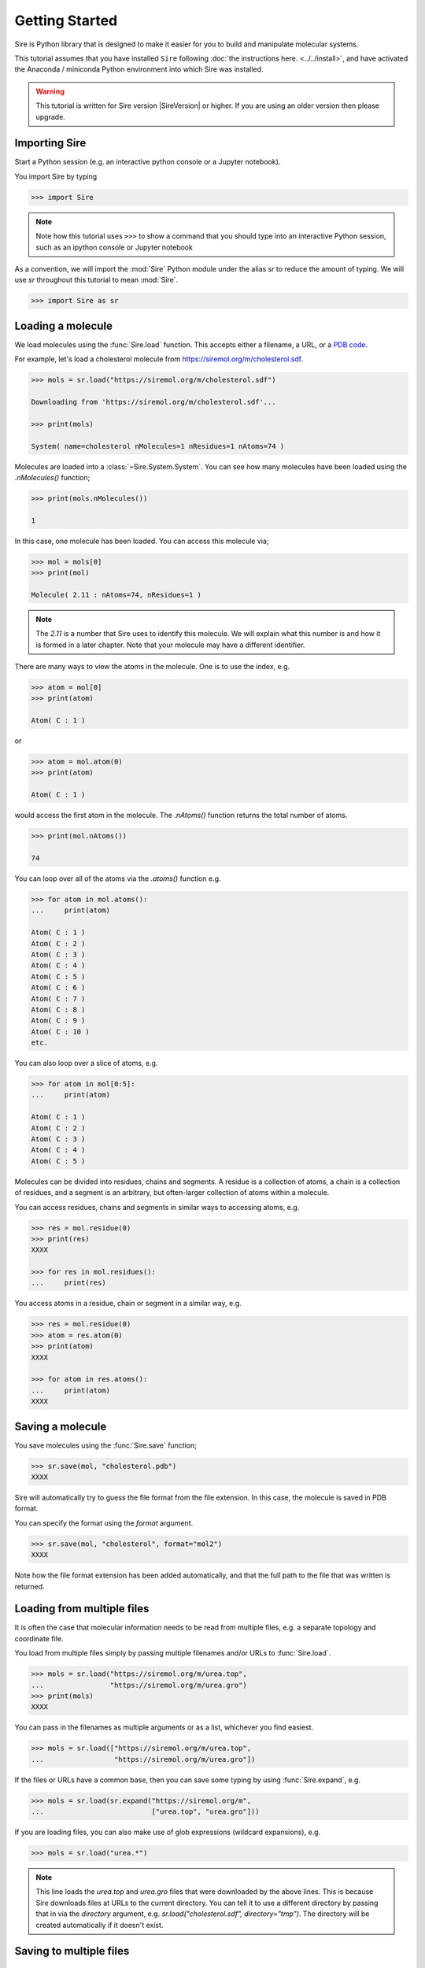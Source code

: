 ===============
Getting Started
===============

Sire is Python library that is designed to make it easier for you
to build and manipulate molecular systems.

This tutorial assumes that you have installed ``Sire`` following
:doc:`the instructions here. <../../install>`, and have activated
the Anaconda / miniconda Python environment into which Sire was
installed.

.. warning::

  This tutorial is written for Sire version |SireVersion| or
  higher. If you are using an older version then please upgrade.

Importing Sire
--------------

Start a Python session (e.g. an interactive python console or a
Jupyter notebook).

You import Sire by typing

.. code-block:: python

   >>> import Sire

.. note::

   Note how this tutorial uses ``>>>`` to show a command that you should
   type into an interactive Python session, such as an ipython console or
   Jupyter notebook

As a convention, we will import the :mod:`Sire` Python module under the alias
`sr` to reduce the amount of typing. We will use `sr` throughout this tutorial to
mean :mod:`Sire`.

.. code-block:: python

   >>> import Sire as sr

Loading a molecule
------------------

We load molecules using the :func:`Sire.load` function. This accepts either
a filename, a URL, or a `PDB code <https://www.rcsb.org>`__.

For example, let's load a cholesterol molecule from
`https://siremol.org/m/cholesterol.sdf <https://siremol.org/m/cholesterol.sdf>`__.

.. code-block:: python

   >>> mols = sr.load("https://siremol.org/m/cholesterol.sdf")

   Downloading from 'https://siremol.org/m/cholesterol.sdf'...

   >>> print(mols)

   System( name=cholesterol nMolecules=1 nResidues=1 nAtoms=74 )

Molecules are loaded into a :class:`~Sire.System.System`. You can see how
many molecules have been loaded using the `.nMolecules()` function;

.. code-block:: python

   >>> print(mols.nMolecules())

   1

In this case, one molecule has been loaded. You can access this molecule via;

.. code-block:: python

   >>> mol = mols[0]
   >>> print(mol)

   Molecule( 2.11 : nAtoms=74, nResidues=1 )

.. note::

   The `2.11` is a number that Sire uses to identify this molecule.
   We will explain what this number is and how it is formed in a
   later chapter. Note that your molecule may have a different
   identifier.

There are many ways to view the atoms in the molecule. One is to use
the index, e.g.

.. code-block:: python

   >>> atom = mol[0]
   >>> print(atom)

   Atom( C : 1 )

or

.. code-block:: python

   >>> atom = mol.atom(0)
   >>> print(atom)

   Atom( C : 1 )

would access the first atom in the molecule. The `.nAtoms()`
function returns the total number of atoms.

.. code-block:: python

   >>> print(mol.nAtoms())

   74

You can loop over all of the atoms via the `.atoms()` function e.g.

.. code-block:: python

   >>> for atom in mol.atoms():
   ...     print(atom)

   Atom( C : 1 )
   Atom( C : 2 )
   Atom( C : 3 )
   Atom( C : 4 )
   Atom( C : 5 )
   Atom( C : 6 )
   Atom( C : 7 )
   Atom( C : 8 )
   Atom( C : 9 )
   Atom( C : 10 )
   etc.

You can also loop over a slice of atoms, e.g.

.. code-block:: python

   >>> for atom in mol[0:5]:
   ...     print(atom)

   Atom( C : 1 )
   Atom( C : 2 )
   Atom( C : 3 )
   Atom( C : 4 )
   Atom( C : 5 )



Molecules can be divided into residues, chains and segments. A residue
is a collection of atoms, a chain is a collection of residues, and a segment
is an arbitrary, but often-larger collection of atoms within a molecule.

You can access residues, chains and segments in similar ways to accessing
atoms, e.g.

.. code-block:: python

   >>> res = mol.residue(0)
   >>> print(res)
   XXXX

   >>> for res in mol.residues():
   ...     print(res)

You access atoms in a residue, chain or segment in a similar way, e.g.

.. code-block:: python

   >>> res = mol.residue(0)
   >>> atom = res.atom(0)
   >>> print(atom)
   XXXX

   >>> for atom in res.atoms():
   ...     print(atom)
   XXXX

Saving a molecule
-----------------

You save molecules using the :func:`Sire.save` function;

.. code-block:: python

   >>> sr.save(mol, "cholesterol.pdb")
   XXXX

Sire will automatically try to guess the file format from the file
extension. In this case, the molecule is saved in PDB format.

You can specify the format using the `format` argument.

.. code-block:: python

   >>> sr.save(mol, "cholesterol", format="mol2")
   XXXX

Note how the file format extension has been added automatically, and
that the full path to the file that was written is returned.

Loading from multiple files
---------------------------

It is often the case that molecular information needs to be read from
multiple files, e.g. a separate topology and coordinate file.

You load from multiple files simply by passing multiple filenames and/or
URLs to :func:`Sire.load`.

.. code-block:: python

   >>> mols = sr.load("https://siremol.org/m/urea.top",
   ...                "https://siremol.org/m/urea.gro")
   >>> print(mols)
   XXXX

You can pass in the filenames as multiple arguments or as a list,
whichever you find easiest.

.. code-block:: python

   >>> mols = sr.load(["https://siremol.org/m/urea.top",
   ...                 "https://siremol.org/m/urea.gro"])


If the files or URLs have a common base, then you can save some typing
by using :func:`Sire.expand`, e.g.

.. code-block:: python

   >>> mols = sr.load(sr.expand("https://siremol.org/m",
   ...                          ["urea.top", "urea.gro"]))

If you are loading files, you can also make use of glob expressions
(wildcard expansions), e.g.

.. code-block:: python

   >>> mols = sr.load("urea.*")

.. note::

   This line loads the `urea.top` and `urea.gro` files that
   were downloaded by the above lines. This is because Sire downloads
   files at URLs to the current directory. You can tell it to use
   a different directory by passing that in via the `directory`
   argument, e.g. `sr.load("cholesterol.sdf", directory="tmp")`.
   The directory will be created automatically if it doesn't exist.


Saving to multiple files
------------------------


Symmetric Input / Output
------------------------

One of Sire's design principles is that molecular file input and output
is symmetrical. This means that Sire can read in and write out the same
amount of information from a file (i.e. it can always read what it writes).

Another design principle is that information should not be lost. As much
as possible, Sire will load and preserve all information it can
read from a molecular file.

